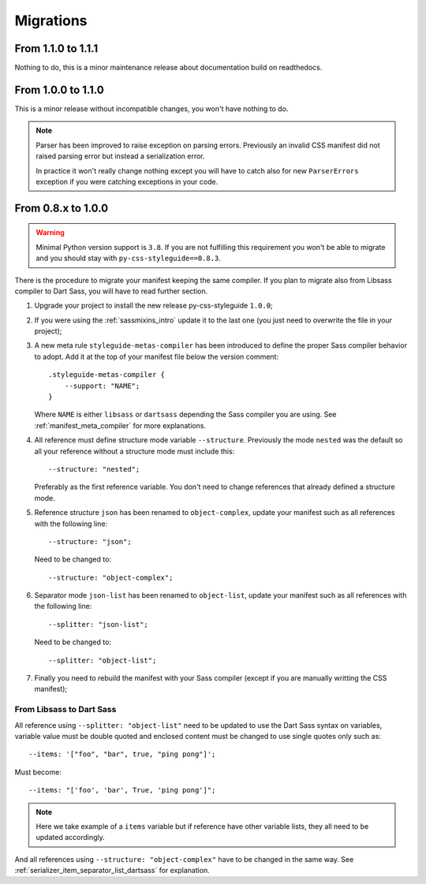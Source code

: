 .. _migrate_intro:

==========
Migrations
==========

From 1.1.0 to 1.1.1
*******************

Nothing to do, this is a minor maintenance release about documentation build on
readthedocs.


From 1.0.0 to 1.1.0
*******************

This is a minor release without incompatible changes, you won't have nothing to do.

.. Note::
    Parser has been improved to raise exception on parsing errors. Previously an
    invalid CSS manifest did not raised parsing error but instead a serialization
    error.

    In practice it won't really change nothing except you will have to catch also for
    new ``ParserErrors`` exception if you were catching exceptions in your code.


From 0.8.x to 1.0.0
*******************

.. Warning::
    Minimal Python version support is ``3.8``. If you are not fulfilling this
    requirement you won't be able to migrate and you should stay with
    ``py-css-styleguide==0.8.3``.

There is the procedure to migrate your manifest keeping the same compiler. If you plan
to migrate also from Libsass compiler to Dart Sass, you will have to read further
section.

#. Upgrade your project to install the new release py-css-styleguide ``1.0.0``;
#. If you were using the :ref:`sassmixins_intro` update it to the last one (you just
   need to overwrite the file in your project);
#. A new meta rule ``styleguide-metas-compiler`` has been introduced to define the
   proper Sass compiler behavior to adopt. Add it at the top of your manifest file
   below the version comment: ::

    .styleguide-metas-compiler {
        --support: "NAME";
    }

   Where ``NAME`` is either ``libsass`` or ``dartsass`` depending the Sass compiler you
   are using. See :ref:`manifest_meta_compiler` for more explanations.
#. All reference must define structure mode variable ``--structure``. Previously the
   mode ``nested`` was the default so all your reference without a structure mode must
   include this: ::

    --structure: "nested";

   Preferably as the first reference variable. You don't need to change references that
   already defined a structure mode.

#. Reference structure ``json`` has been renamed to ``object-complex``, update your
   manifest such as all references with the following line: ::

    --structure: "json";

   Need to be changed to: ::

    --structure: "object-complex";

#. Separator mode ``json-list`` has been renamed to ``object-list``, update your
   manifest such as all references with the following line: ::

    --splitter: "json-list";

   Need to be changed to: ::

    --splitter: "object-list";

#. Finally you need to rebuild the manifest with your Sass compiler (except if you are
   manually writting the CSS manifest);


From Libsass to Dart Sass
-------------------------

All reference using ``--splitter: "object-list"`` need to be updated to use the Dart
Sass syntax on variables, variable value must be double quoted and enclosed content
must be changed to use single quotes only such as: ::

    --items: '["foo", "bar", true, "ping pong"]';

Must become: ::

    --items: "['foo', 'bar', True, 'ping pong']";

.. Note::
    Here we take example of a ``items`` variable but if reference have other variable
    lists, they all need to be updated accordingly.

And all references using ``--structure: "object-complex"`` have to be changed in the
same way. See :ref:`serializer_item_separator_list_dartsass` for explanation.
